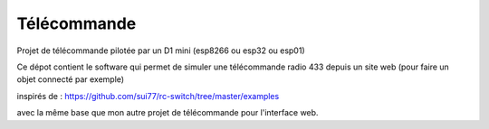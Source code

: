 Télécommande
========

Projet de télécommande pilotée par un D1 mini (esp8266 ou esp32 ou esp01)

Ce dépot contient le software qui permet de simuler une télécommande radio 433 depuis un site web (pour faire un objet connecté par exemple)

inspirés de : https://github.com/sui77/rc-switch/tree/master/examples

avec la même base que mon autre projet de télécommande pour l'interface web.

